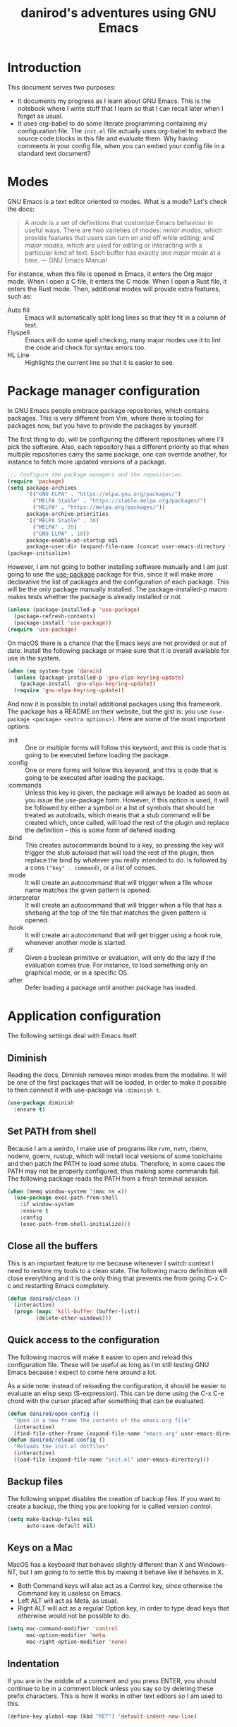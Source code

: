 #+title: danirod's adventures using GNU Emacs
#+STARTUP: overview

* Introduction

This document serves two purposes:

- It documents my progress as I learn about GNU Emacs.  This is the
  notebook where I write stuff that I learn so that I can recall later
  when I forget as usual.
- It uses org-babel to do some literate programming containing my
  configuration file.  The =init.el= file actually uses org-babel to
  extract the source code blocks in this file and evaluate them.  Why
  having comments in your config file, when you can embed your config
  file in a standard text document?

* Modes

GNU Emacs is a text editor oriented to modes.  What is a mode?  Let's
check the docs:

#+begin_quote
A /mode/ is a set of definitions that customize Emacs behaviour in
useful ways.  There are two varieties of modes: /minor modes/, which
provide features that users can turn on and off while editing; and
/major modes/, which are used for editing or interacting with a
particular kind of text.  Each buffer has exactly one /major mode/ at
a time.  --- GNU Emacs Manual
#+end_quote

For instance, when this file is opened in Emacs, it enters the Org
major mode.  When I open a C file, it enters the C mode.  When I open
a Rust file, it enters the Rust mode.  Then, additional modes will
provide extra features, such as:

- Auto fill :: Emacs will automatically split long lines so that they
  fit in a column of text.
- Flyspell :: Emacs will do some spell checking, many major modes use
  it to lint the code and check for syntax errors too.
- HL Line :: Highlights the current line so that it is easier to see.

* Package manager configuration

In GNU Emacs people embrace package repositories, which contains
packages.  This is very different from Vim, where there is tooling for
packages now, but you have to provide the packages by yourself.

The first thing to do, will be configuring the different repositories
where I'll pick the software.  Also, each repository has a different
priority so that when multiple repositories carry the same package,
one can override another, for instance to fetch more updated versions
of a package.

   #+begin_src emacs-lisp
     ;;; Configure the package managers and the repositories.
     (require 'package)
     (setq package-archives
           '(("GNU ELPA" . "https://elpa.gnu.org/packages/")
             ("MELPA Stable" . "https://stable.melpa.org/packages/")
             ("MELPA" . "https://melpa.org/packages/"))
           package-archive-priorities
           '(("MELPA Stable" . 30)
             ("MELPA" . 20)
             ("GNU ELPA" . 10))
           package-enable-at-startup nil
           package-user-dir (expand-file-name (concat user-emacs-directory "elpa")))
     (package-initialize)
  #+end_src

However, I am not going to bother installing software manually and I am
just going to use the [[https://github.com/jwiegley/use-package][use-package]] package for this, since it will make
more declarative the list of packages and the configuration of each
package.  This will be the only package manually installed.  The
package-installed-p macro makes tests whether the package is already
installed or not.

#+begin_src emacs-lisp
  (unless (package-installed-p 'use-package)
    (package-refresh-contents)
    (package-install 'use-package))
  (require 'use-package)
#+end_src

On macOS there is a chance that the Emacs keys are not provided or out
of date. Install the following package or make sure that it is overall
available for use in the system.

#+begin_src emacs-lisp
  (when (eq system-type 'darwin)
    (unless (package-installed-p 'gnu-elpa-keyring-update)
      (package-install 'gnu-elpa-keyring-update))
    (require 'gnu-elpa-keyring-update))
#+end_src

And now it is possible to install additional packages using this
framework.  The package has a README on their website, but the gist
is: you use =(use-package <package> <extra options>)=.  Here are some
of the most important options:

- :init :: One or multiple forms will follow this keyword, and this is
  code that is going to be executed before loading the package.
- :config :: One or more forms will follow this keyword, and this is
  code that is going to be executed after loading the package.
- :commands :: Unless this key is given, the package will always be
  loaded as soon as you issue the use-package form. However, if this
  option is used, it will be followed by either a symbol or a list of
  symbols that should be treated as autoloads, which means that a stub
  command will be created which, once called, will load the rest of
  the plugin and replace the definition -- this is some form of
  defered loading.
- :bind :: This creates autocommands bound to a key, so pressing the
  key will trigger the stub autoload that will load the rest of the
  plugin, then replace the bind by whatever you really intended to
  do. Is followed by a cons =("key" . command)=, or a list of conses.
- :mode :: It will create an autocommand that will trigger when a file
  whose name matches the given pattern is opened.
- :interpreter :: It will create an autocommand that will trigger when
  a file that has a shebang at the top of the file that matches the
  given pattern is opened.
- :hook :: It will create an autocommand that will get trigger using a
  hook rule, whenever another mode is started.
- :if :: Given a boolean primitive or evaluation, will only do the
  lazy if the evaluation comes true.  For instance, to load something
  only on graphical mode, or in a specific OS.
- :after :: Defer loading a package until another package has loaded.

* Application configuration

The following settings deal with Emacs itself.

** Diminish

Reading the docs, Diminish removes minor modes from the modeline.  It
will be one of the first packages that will be loaded, in order to
make it possible to then connect it with use-package via =:diminish t=.

#+begin_src emacs-lisp
  (use-package diminish
    :ensure t)
#+end_src

** Set PATH from shell

Because I am a weirdo, I make use of programs like rvm, nvm, rbenv,
nodenv, goenv, rustup, which will install local versions of some
toolchains and then patch the PATH to load some stubs.  Therefore,
in some cases the PATH may not be properly configured, thus making
some commands fail.  The following package reads the PATH from a fresh
terminal session.

#+begin_src emacs-lisp
  (when (memq window-system '(mac ns x))
    (use-package exec-path-from-shell
      :if window-system
      :ensure t
      :config
      (exec-path-from-shell-initialize)))
#+end_src

** Close all the buffers

This is an important feature to me because whenever I switch context I
need to restore my tools to a clean state.  The following macro
definition will close everything and it is the only thing that
prevents me from going C-x C-c and restarting Emacs completely.

#+begin_src emacs-lisp
  (defun danirod/clean ()
    (interactive)
    (progn (mapc 'kill-buffer (buffer-list))
           (delete-other-windows)))
#+end_src

** Quick access to the configuration

The following macros will make it easier to open and reload this
configuration file.  These will be useful as long as I'm still testing
GNU Emacs because I expect to come here around a lot.

As a side note: instead of reloading the configuration, it should be
easier to evaluate an elisp sexp (S-expression).  This can be done
using the C-x C-e chord with the cursor placed after something that
can be evaluated.

#+begin_src emacs-lisp
  (defun danirod/open-config ()
    "Open in a new frame the contents of the emacs.org file"
    (interactive)
    (find-file-other-frame (expand-file-name "emacs.org" user-emacs-directory)))
  (defun danirod/reload-config ()
    "Reloads the init.el dotfiles"
    (interactive)
    (load-file (expand-file-name "init.el" user-emacs-directory)))
#+end_src

** Backup files

The following snippet disables the creation of backup files.  If you want to
create a backup, the thing you are looking for is called version control.

#+begin_src emacs-lisp
  (setq make-backup-files nil
        auto-save-default nil)
#+end_src

** Keys on a Mac

MacOS has a keyboard that behaves slightly different than X and
Windows-NT, but I am going to to settle this by making it behave like
it behaves in X.

- Both Command keys will also act as a Control key, since otherwise the
  Command key is useless on Emacs.
- Left ALT will act as Meta, as usual.
- Right ALT will act as a regular Option key, in order to type dead
  keys that otherwise would not be possible to do.

#+begin_src emacs-lisp
  (setq mac-command-modifier 'control
        mac-option-modifier 'meta
        mac-right-option-modifier 'none)
#+end_src

** Indentation

If you are in the middle of a comment and you press ENTER, you should
continue to be in a comment block unless you say so by deleting these
prefix characters.  This is how it works in other text editors so I am
used to this.

#+begin_src emacs-lisp
(define-key global-map (kbd "RET") 'default-indent-new-line)
#+end_src

* Ergonomics

** Relative numbers

While GNU Emacs is not as modal as Vim, relative numbers can be
enabled.  It is possible to do some chords that looks like Vim
motions.  For instance, =M-5 C-p= will move the cursor 5 lines up.  The
following snippet will present relative numbers in programming modes.

#+begin_src emacs-lisp
  (add-hook 'prog-mode-hook 'display-line-numbers-mode)
  (setq display-line-numbers-type 'relative)
#+end_src

** Quick new line

Similar to the motions that will insert a line above or below the
current one in Vim.  The following snippet will define two new
bindings:

- C-RET :: Insert a line below this one and move the cursor there.
- C-S-RET :: Insert a line above this one and move the cursor there.

#+begin_src emacs-lisp
  (defun new-line-below ()
    "Insert a new line below this one and jump there"
    (interactive)
    (end-of-line)
    (newline-and-indent))
  (defun new-line-above ()
    "Insert a new line on top of this one and jump there"
    (interactive)
    (beginning-of-line)
    (newline-and-indent)
    (previous-line))
  (global-set-key (kbd "<C-return>") 'new-line-below)
  (global-set-key (kbd "<C-S-return>") 'new-line-above)
#+end_src

** Window management


For multiple windows, it is easier to just use ace-window to pick where
do you want to land.  I was worried about overriding the chord in use by
=other-window=, but since ace-window behaves like other-window when there
is only one or two windows opened, it doesn't matter a lot.

#+begin_src emacs-lisp
  (use-package ace-window
    :ensure t
    :bind (("C-x o" . ace-window)))
#+end_src

* Application look and feel

** Graphical environment

The following snippet will change some settings only when running in a
graphical environment.  It will include removing some window elements
that are not necessary at all (such as the toolbars), and it will also
set the font.

#+begin_src emacs-lisp
  (when window-system
    (tool-bar-mode -1)
    ; (menu-bar-mode -1)
    (scroll-bar-mode -1))
#+end_src

However, the following snippet will re-enable the menu bar if the
system is a Mac, as well as do other things to try to make easier to
use Control and Meta on the keyboard of a MacBook.

#+begin_src emacs-lisp
  (when (eq system-type 'darwin)
    (menu-bar-mode 1))
#+end_src

Also, on a Mac, use menu bar.

#+begin_src emacs-lisp
  (use-package ns-auto-titlebar
    :ensure t
    :if (eq system-type 'darwin)
    :config
    (ns-auto-titlebar-mode))
#+end_src

** Themes, colors and fonts

Let's just drop a few themes and disable "disabled" on the one I want to
use today...

#+begin_src emacs-lisp
  (use-package color-theme-sanityinc-tomorrow
    :disabled t
    :if window-system
    :ensure t
    :config
    (load-theme 'sanityinc-tomorrow-night t))

  (use-package vscode-dark-plus-theme
    :if window-system
    :ensure t
    :config
    (load-theme 'vscode-dark-plus))
#+end_src

Make the current line more subtle by highlighting the current line.

#+begin_src emacs-lisp
  (hl-line-mode)
#+end_src

  For the fonts, let's find some fallbacks depending on the OS.

#+begin_src emacs-lisp
  (defun danirod/start-show ()
    "Configure the look and feel when a presentation starts."
    (interactive)
    (unless (frame-parameter nil 'fullscreen)
      (toggle-frame-maximized))
    (cond
     ((find-font (font-spec :name "Menlo"))
      (set-frame-font "Menlo-20"))
     ((find-font (font-spec :name "Consolas"))
      (set-frame-font "Consolas-20"))
     ((find-font (font-spec :name "DejaVu Sans Mono"))
      (set-frame-font "DejaVu Sans Mono-20"))))

  (defun danirod/stop-show ()
    "Configure the look and feel when I am not presentating."
    (interactive)
    (set-frame-width nil 180)
    (set-frame-height nil 50)
    (cond
     ((find-font (font-spec :name "Menlo"))
      (set-frame-font "Menlo-14"))
     ((find-font (font-spec :name "Consolas"))
      (set-frame-font "Consolas-11"))
     ((find-font (font-spec :name "DejaVu Sans Mono"))
      (set-frame-font "DejaVu Sans Mono-10"))))

  ;; By default, start in no presentation mode.
  (danirod/stop-show)
#+end_src

Olivetti is a package for aligning text to center.

#+begin_src emacs-lisp
  (use-package olivetti
    :if window-system
    :ensure t
    :hook ((text-mode . olivetti-mode)
	   (org-mode . olivetti-mode)))
#+end_src

* Things that cannot be explained

** nyan-mode

Imagine switching to Emacs just for this...

#+begin_src emacs-lisp
  (use-package nyan-mode
    :ensure t
    :config
    (nyan-mode)
    (setq nyan-animate-nyancat t
          nyan-wavy-trail t))
#+end_src

** elcord

elcord uses Discord RPC to push as your game status whatever you are
editing.  I do not thing this is useful in a work environment but it is
a nice addition for swag.

#+begin_src emacs-lisp
  (use-package elcord
    :ensure t
    :config
    (elcord-mode)
    (setq elcord-quiet t))
#+end_src

* Text modes

#+begin_src emacs-lisp
(add-hook 'text-mode-hook 'auto-fill-mode)
(setq-default fill-column 72)
#+end_src

* Treemacs

Treemacs presents a tree similar to NERDTree.

#+begin_src emacs-lisp
  (use-package treemacs
    :ensure t
    :bind (("C-c t t" . treemacs)
           ("C-c t C-t" . treemacs-find-file))
    :config
    (setq treemacs-position 'right)
    (treemacs-resize-icons 16)
    (treemacs-follow-mode t)
    (treemacs-filewatch-mode t))
#+end_src

* Magit

Magit is a tool that interacts with Git repositories.  It leverages the
integrated VCS functionality present in GNU Emacs and does a lot of
things that not many Git clients can do, such as handling hunks.  It
also has a pretty user manual that is very long and that I wish to read
at some point.

#+begin_src emacs-lisp
  (use-package magit
    :ensure t
    :bind (("C-c g" . magit-status)
           ("C-c M-g" . magit-dispatch)))
#+end_src

Git Gutters.

#+begin_src emacs-lisp
  (use-package git-gutter
    :ensure t
    :diminish git-gutter-mode
    :config
    (global-git-gutter-mode))
#+end_src

* Org-mode

Org-mode is the beast and probably the reason why I'm testing GNU
Emacs.  For newcomers, it looks like a different markup language
similar to Markdown, but it is actually a beast designed to make Emacs
a tool that could even manage your entire life.

#+begin_src emacs-lisp
  (use-package org
    :ensure t
    :hook (org-mode . org-indent-mode)
    :config
    (setq org-hide-emphasis-markers t))
  (use-package org-bullets
    :after org
    :ensure t
    :hook (org-mode . org-bullets-mode))
#+end_src

* EditorConfig

To be honest, I'd rather place a dotfile with my editorconfig settings
than configure every single text editor on Earth.

#+begin_src emacs-lisp
  (use-package editorconfig
    :ensure t
    :hook ((prog-mode . editorconfig-mode))
    :diminish editorconfig-mode)
#+end_src

* Flycheck

Flycheck performs syntax checking, and it is the tool to use for
highlight errors and other linting issues that are important when
writing code.  However, it should be possible to also use Flycheck for
things like spellchecking.

#+begin_src emacs-lisp
  (use-package flycheck
    :ensure t
    :diminish t
    :config
    (global-flycheck-mode))

  (use-package flycheck-pos-tip
    :ensure t
    :diminish t
    :after flycheck
    :hook ((flycheck-mode . flycheck-pos-tip-mode)))
#+end_src

* LSP

The language server protocol allows to have nice autocompletions,
refactors and error detections on a lot of programming languages.  It is
decoupled, so I can take advantage of any other language server written
for a specific programming language without requiring it to support the
text editor I am using.  At the same time, I can use the same plugin to
provide a LSP framework for any supported programming language.

The LSP in Emacs is provided by LSP.

#+begin_src emacs-lisp
  (use-package lsp-mode
    :ensure t
    :after flycheck
    :init
    (setq lsp-keymap-prefix "M-l")
    :hook ((c-mode web-mode js-mode js2-mode typescript-mode ruby-mode go-mode rust-mode) . lsp))
#+end_src

For the fancy user interface, LSP-UI is used.

#+begin_src emacs-lisp
  (use-package lsp-ui
    :ensure t
    :after lsp-mode
    :commands lsp-ui-mode)
#+end_src

Integration with lsp-treemacs:

#+begin_src emacs-lisp
  (use-package lsp-treemacs
    :ensure t
    :after lsp-mode treemacs
    :commands lsp-treemacs-errors-list)
#+end_src

And integration with Helm:

#+begin_src emacs-lisp
  (use-package helm-lsp
    :ensure t
    :commands helm-lsp-workspace-symbol)
#+end_src

* Company

Company is a completion framework.  LSP will take advantage of Company if
enabled, but Company can also be used standalone of LSP.  For instance, when
editing ELisp files it will use the native facilities provided by GNU Emacs to
complete things.

#+begin_src emacs-lisp
  (use-package company
    :ensure t
    :diminish company-mode
    :config
    (global-company-mode))
#+end_src

* Helm

Helm is a completion framework.

#+begin_src emacs-lisp
  (use-package helm
    :ensure t
    :diminish helm-mode
    :init (helm-mode t)
    :bind (("M-x" . helm-M-x)
           ("C-x C-f" . helm-find-files)
           ("C-x b" . helm-buffers-list)
           ("C-h a" . helm-apropos)
           ("M-y" . helm-show-kill-ring)))
#+end_src

* Projectile

Projectile manages projects.  A project is considered a directory that
contains source code files related to a main library or executable.  The
idea is that when you want to work on a repository or a website you
start a project for that repository.

Projects allow to avoid losing focus when you open subdirectories, for
instance.

The main layer is provided by projectile itself.

#+begin_src emacs-lisp
  (use-package projectile
    :ensure t
    :diminish projectile-mode
    :init
    (setq projectile-project-search-path '("~/Code" "~/Dev")
          projectile-switch-project-action 'projectile-dired)
    :config
    (projectile-mode)
    (projectile-add-known-project "~/.emacs.d")
    (projectile-add-known-project "~/.dotfiles")
    :bind-keymap ("M-p" . projectile-command-map))

  (use-package helm-projectile
    :ensure t
    :after projectile helm
    :config
    (helm-projectile-on)
    (setq projectile-completion-system 'helm))

  (use-package treemacs-projectile
    :ensure t
    :after treemacs projectile
    :bind (:map projectile-command-map ("h" . treemacs-projectile)))
#+end_src

* Programming languages support

** TypeScript

#+begin_src emacs-lisp
  (use-package typescript-mode
    :ensure t
    :mode "\\.ts[x]\\'"
    :hook (typescript-mode . lsp-deferred))
#+end_src

** JavaScript

*** add-node-modules-path

I don't usually install things globally but per project, so being able
to use the packages in the node_modules/.bin is useful.  For instance,
TypeScript, Prettier or ESLint.  The following package will make it
possible.

#+begin_src emacs-lisp
  (use-package add-node-modules-path
    :ensure t
    :hook ((js-mode . add-node-modules-path)
           (js2-mode . add-node-modules-path)
           (web-mode . add-node-modules-path)
           (typescript-mode . add-node-modules-path)))
#+end_src

*** Prettier

Configure support for Prettier.  It will format and reindent the file on
save, and also when calling =prettier-prettify= at any time.  Note that it
will not render anything else; errors are reported via ESLint +
Flycheck.

#+begin_src emacs-lisp
  (use-package prettier-js
    :ensure t
    :hook ((js-mode . prettier-js-mode)
           (js2-mode . prettier-js-mode)
           (web-mode . prettier-js-mode)
           (typescript-mode . prettier-js-mode)))
#+end_src

** YAML

#+begin_src emacs-lisp
  (use-package yaml-mode
    :ensure t
    :mode "\\.yml\\'")
#+end_src

** Ruby

I spend a lot of time writing Ruby code at the moment, so it makes sense
that this is a very long and detailed section.

*** projectile-rails

Extra goodies for projectile will allow to do things such as running rails
console or rails server.

#+begin_src emacs-lisp
  (use-package projectile-rails
    :ensure t
    :diminish
    :after projectile
    :hook ((ruby-mode . projectile-rails-global-mode))
    :bind (:map projectile-rails-mode-map
                ("M-p r" . projectile-rails-command-map)))
#+end_src

*** rbenv

Emacs supports Ruby, but the following packages enhance the experience
when working on Ruby and Ruby on Rails projects.

First, enable support for rbenv, which is the thing that I use in my
systems to manage multiple versions of Ruby.  RVM is a neat alternative,
but I prefer rbenv's approach of using a single shim instead of mangling
the PATH every time you enter a directory.

#+begin_src emacs-lisp
  (use-package rbenv
    :ensure t
    :diminish
    :hook (after-init . global-rbenv-mode)
    :init
    (setq rbenv-show-active-ruby-in-modeline nil))
#+end_src

*** ruby-end

With ruby-end, the =end= of a block is automatically added.

#+begin_src emacs-lisp
  (use-package ruby-end
    :ensure t
    :diminish
    :hook (ruby-mode . ruby-end-mode))
#+end_src

*** inf-ruby

inf-ruby makes easier to spawn REPLs for Ruby.

#+begin_src emacs-lisp
  (use-package inf-ruby
    :ensure t
    :hook ((ruby-mode . inf-ruby-minor-mode)))
#+end_src

*** Refactoring for Ruby

Things that ruby-tools do:

- =C-'= :: converts to single quotes (for instance, a symbol).
- =C-:= :: converts to symbol (for instance, some single quotes).
- =C-"= :: converts to double quotes (for instance, some single).

Not much, but a nice feature as long as it is only toggled for
ruby-mode.

#+begin_src emacs-lisp
  (use-package ruby-tools
    :ensure t
    :diminish ruby-tools-mode
    :hook ((ruby-mode . ruby-tools-mode)))
#+end_src

ruby-refactor makes easy to do some refactors like:

- =C-c C-r e= :: Selected a text region, it will extract the selected
  region into a separate function and replace the inlined version with a
  call to the new function.

#+begin_src emacs-lisp
  (use-package ruby-refactor
    :ensure t
    :diminish ruby-refactor-mode
    :hook ((ruby-mode . ruby-refactor-mode-launch)))
#+end_src

*** HAML and SLIM

HAML and SLIM are popular alternatives to ERB.  Not much to say, but
because they are mostly used in Ruby (Ruby on Rails), it makes sense
that they are nested here in the outline.

#+begin_src emacs-lisp
  (use-package haml-mode
    :ensure t
    :mode "\\.haml\\'")
  (use-package slim-mode
    :ensure t
    :mode "\\.slim\\'")
#+end_src

*** RSpec

Be nice with RSpec because this is what I use.

#+begin_src emacs-lisp
  (use-package rspec-mode
    :ensure t
    :diminish rspec-mode
    :hook ((ruby-mode . rspec-mode)
           (dired-mode . rspec-dired-mode)))
#+end_src

